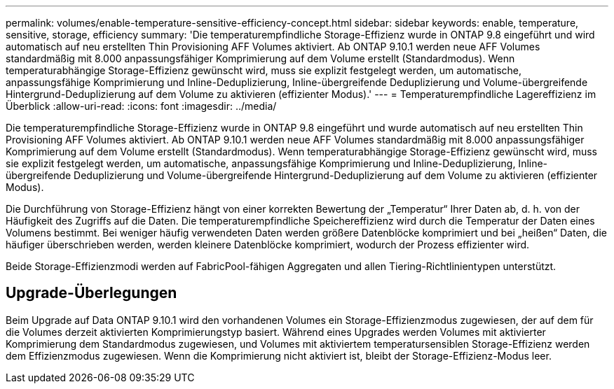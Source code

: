 ---
permalink: volumes/enable-temperature-sensitive-efficiency-concept.html 
sidebar: sidebar 
keywords: enable, temperature, sensitive, storage, efficiency 
summary: 'Die temperaturempfindliche Storage-Effizienz wurde in ONTAP 9.8 eingeführt und wird automatisch auf neu erstellten Thin Provisioning AFF Volumes aktiviert. Ab ONTAP 9.10.1 werden neue AFF Volumes standardmäßig mit 8.000 anpassungsfähiger Komprimierung auf dem Volume erstellt (Standardmodus). Wenn temperaturabhängige Storage-Effizienz gewünscht wird, muss sie explizit festgelegt werden, um automatische, anpassungsfähige Komprimierung und Inline-Deduplizierung, Inline-übergreifende Deduplizierung und Volume-übergreifende Hintergrund-Deduplizierung auf dem Volume zu aktivieren (effizienter Modus).' 
---
= Temperaturempfindliche Lagereffizienz im Überblick
:allow-uri-read: 
:icons: font
:imagesdir: ../media/


[role="lead"]
Die temperaturempfindliche Storage-Effizienz wurde in ONTAP 9.8 eingeführt und wurde automatisch auf neu erstellten Thin Provisioning AFF Volumes aktiviert. Ab ONTAP 9.10.1 werden neue AFF Volumes standardmäßig mit 8.000 anpassungsfähiger Komprimierung auf dem Volume erstellt (Standardmodus). Wenn temperaturabhängige Storage-Effizienz gewünscht wird, muss sie explizit festgelegt werden, um automatische, anpassungsfähige Komprimierung und Inline-Deduplizierung, Inline-übergreifende Deduplizierung und Volume-übergreifende Hintergrund-Deduplizierung auf dem Volume zu aktivieren (effizienter Modus).

Die Durchführung von Storage-Effizienz hängt von einer korrekten Bewertung der „Temperatur“ Ihrer Daten ab, d. h. von der Häufigkeit des Zugriffs auf die Daten. Die temperaturempfindliche Speichereffizienz wird durch die Temperatur der Daten eines Volumens bestimmt. Bei weniger häufig verwendeten Daten werden größere Datenblöcke komprimiert und bei „heißen“ Daten, die häufiger überschrieben werden, werden kleinere Datenblöcke komprimiert, wodurch der Prozess effizienter wird.

Beide Storage-Effizienzmodi werden auf FabricPool-fähigen Aggregaten und allen Tiering-Richtlinientypen unterstützt.



== Upgrade-Überlegungen

Beim Upgrade auf Data ONTAP 9.10.1 wird den vorhandenen Volumes ein Storage-Effizienzmodus zugewiesen, der auf dem für die Volumes derzeit aktivierten Komprimierungstyp basiert. Während eines Upgrades werden Volumes mit aktivierter Komprimierung dem Standardmodus zugewiesen, und Volumes mit aktiviertem temperatursensiblen Storage-Effizienz werden dem Effizienzmodus zugewiesen. Wenn die Komprimierung nicht aktiviert ist, bleibt der Storage-Effizienz-Modus leer.
